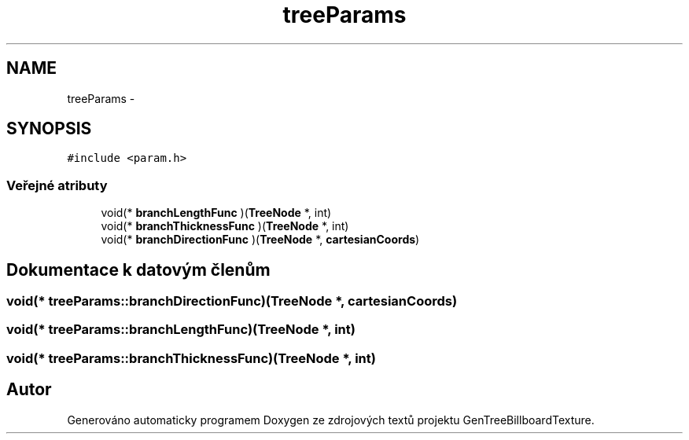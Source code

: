 .TH "treeParams" 3 "st 8. pro 2010" "Version 0.9" "GenTreeBillboardTexture" \" -*- nroff -*-
.ad l
.nh
.SH NAME
treeParams \- 
.SH SYNOPSIS
.br
.PP
.PP
\fC#include <param.h>\fP
.SS "Veřejné atributy"

.in +1c
.ti -1c
.RI "void(* \fBbranchLengthFunc\fP )(\fBTreeNode\fP *, int)"
.br
.ti -1c
.RI "void(* \fBbranchThicknessFunc\fP )(\fBTreeNode\fP *, int)"
.br
.ti -1c
.RI "void(* \fBbranchDirectionFunc\fP )(\fBTreeNode\fP *, \fBcartesianCoords\fP)"
.br
.in -1c
.SH "Dokumentace k datovým členům"
.PP 
.SS "void(* \fBtreeParams::branchDirectionFunc\fP)(\fBTreeNode\fP *, \fBcartesianCoords\fP)"
.SS "void(* \fBtreeParams::branchLengthFunc\fP)(\fBTreeNode\fP *, int)"
.SS "void(* \fBtreeParams::branchThicknessFunc\fP)(\fBTreeNode\fP *, int)"

.SH "Autor"
.PP 
Generováno automaticky programem Doxygen ze zdrojových textů projektu GenTreeBillboardTexture.
